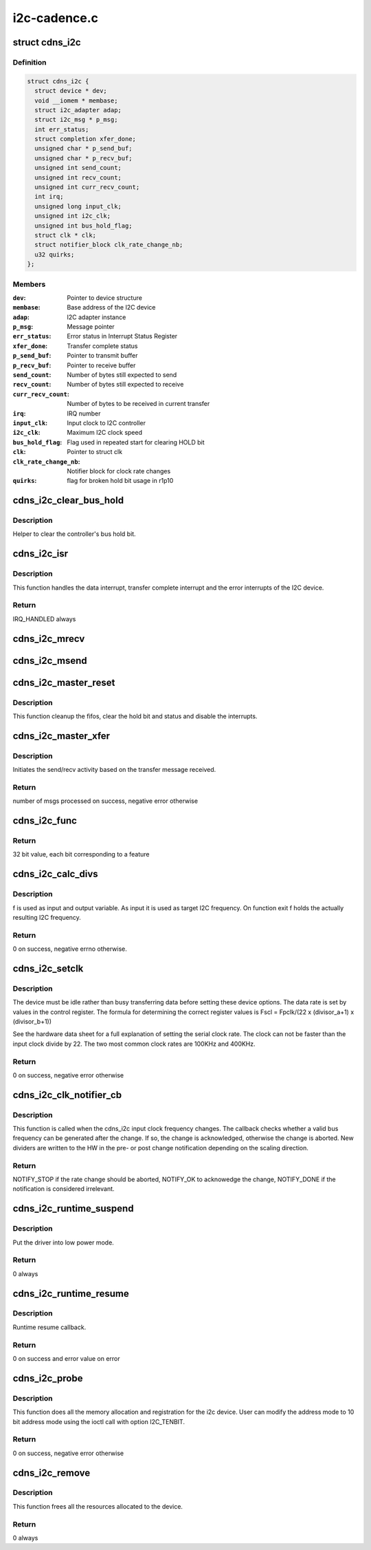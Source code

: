 .. -*- coding: utf-8; mode: rst -*-

=============
i2c-cadence.c
=============


.. _`cdns_i2c`:

struct cdns_i2c
===============

.. c:type:: cdns_i2c

    I2C device private data structure


.. _`cdns_i2c.definition`:

Definition
----------

.. code-block:: c

  struct cdns_i2c {
    struct device * dev;
    void __iomem * membase;
    struct i2c_adapter adap;
    struct i2c_msg * p_msg;
    int err_status;
    struct completion xfer_done;
    unsigned char * p_send_buf;
    unsigned char * p_recv_buf;
    unsigned int send_count;
    unsigned int recv_count;
    unsigned int curr_recv_count;
    int irq;
    unsigned long input_clk;
    unsigned int i2c_clk;
    unsigned int bus_hold_flag;
    struct clk * clk;
    struct notifier_block clk_rate_change_nb;
    u32 quirks;
  };


.. _`cdns_i2c.members`:

Members
-------

:``dev``:
    Pointer to device structure

:``membase``:
    Base address of the I2C device

:``adap``:
    I2C adapter instance

:``p_msg``:
    Message pointer

:``err_status``:
    Error status in Interrupt Status Register

:``xfer_done``:
    Transfer complete status

:``p_send_buf``:
    Pointer to transmit buffer

:``p_recv_buf``:
    Pointer to receive buffer

:``send_count``:
    Number of bytes still expected to send

:``recv_count``:
    Number of bytes still expected to receive

:``curr_recv_count``:
    Number of bytes to be received in current transfer

:``irq``:
    IRQ number

:``input_clk``:
    Input clock to I2C controller

:``i2c_clk``:
    Maximum I2C clock speed

:``bus_hold_flag``:
    Flag used in repeated start for clearing HOLD bit

:``clk``:
    Pointer to struct clk

:``clk_rate_change_nb``:
    Notifier block for clock rate changes

:``quirks``:
    flag for broken hold bit usage in r1p10




.. _`cdns_i2c_clear_bus_hold`:

cdns_i2c_clear_bus_hold
=======================

.. c:function:: void cdns_i2c_clear_bus_hold (struct cdns_i2c *id)

    Clear bus hold bit

    :param struct cdns_i2c \*id:
        Pointer to driver data struct



.. _`cdns_i2c_clear_bus_hold.description`:

Description
-----------

Helper to clear the controller's bus hold bit.



.. _`cdns_i2c_isr`:

cdns_i2c_isr
============

.. c:function:: irqreturn_t cdns_i2c_isr (int irq, void *ptr)

    Interrupt handler for the I2C device

    :param int irq:
        irq number for the I2C device

    :param void \*ptr:
        void pointer to cdns_i2c structure



.. _`cdns_i2c_isr.description`:

Description
-----------

This function handles the data interrupt, transfer complete interrupt and
the error interrupts of the I2C device.



.. _`cdns_i2c_isr.return`:

Return
------

IRQ_HANDLED always



.. _`cdns_i2c_mrecv`:

cdns_i2c_mrecv
==============

.. c:function:: void cdns_i2c_mrecv (struct cdns_i2c *id)

    Prepare and start a master receive operation

    :param struct cdns_i2c \*id:
        pointer to the i2c device structure



.. _`cdns_i2c_msend`:

cdns_i2c_msend
==============

.. c:function:: void cdns_i2c_msend (struct cdns_i2c *id)

    Prepare and start a master send operation

    :param struct cdns_i2c \*id:
        pointer to the i2c device



.. _`cdns_i2c_master_reset`:

cdns_i2c_master_reset
=====================

.. c:function:: void cdns_i2c_master_reset (struct i2c_adapter *adap)

    Reset the interface

    :param struct i2c_adapter \*adap:
        pointer to the i2c adapter driver instance



.. _`cdns_i2c_master_reset.description`:

Description
-----------

This function cleanup the fifos, clear the hold bit and status
and disable the interrupts.



.. _`cdns_i2c_master_xfer`:

cdns_i2c_master_xfer
====================

.. c:function:: int cdns_i2c_master_xfer (struct i2c_adapter *adap, struct i2c_msg *msgs, int num)

    The main i2c transfer function

    :param struct i2c_adapter \*adap:
        pointer to the i2c adapter driver instance

    :param struct i2c_msg \*msgs:
        pointer to the i2c message structure

    :param int num:
        the number of messages to transfer



.. _`cdns_i2c_master_xfer.description`:

Description
-----------

Initiates the send/recv activity based on the transfer message received.



.. _`cdns_i2c_master_xfer.return`:

Return
------

number of msgs processed on success, negative error otherwise



.. _`cdns_i2c_func`:

cdns_i2c_func
=============

.. c:function:: u32 cdns_i2c_func (struct i2c_adapter *adap)

    Returns the supported features of the I2C driver

    :param struct i2c_adapter \*adap:
        pointer to the i2c adapter structure



.. _`cdns_i2c_func.return`:

Return
------

32 bit value, each bit corresponding to a feature



.. _`cdns_i2c_calc_divs`:

cdns_i2c_calc_divs
==================

.. c:function:: int cdns_i2c_calc_divs (unsigned long *f, unsigned long input_clk, unsigned int *a, unsigned int *b)

    Calculate clock dividers

    :param unsigned long \*f:
        I2C clock frequency

    :param unsigned long input_clk:
        Input clock frequency

    :param unsigned int \*a:
        First divider (return value)

    :param unsigned int \*b:
        Second divider (return value)



.. _`cdns_i2c_calc_divs.description`:

Description
-----------

f is used as input and output variable. As input it is used as target I2C
frequency. On function exit f holds the actually resulting I2C frequency.



.. _`cdns_i2c_calc_divs.return`:

Return
------

0 on success, negative errno otherwise.



.. _`cdns_i2c_setclk`:

cdns_i2c_setclk
===============

.. c:function:: int cdns_i2c_setclk (unsigned long clk_in, struct cdns_i2c *id)

    This function sets the serial clock rate for the I2C device

    :param unsigned long clk_in:
        I2C clock input frequency in Hz

    :param struct cdns_i2c \*id:
        Pointer to the I2C device structure



.. _`cdns_i2c_setclk.description`:

Description
-----------

The device must be idle rather than busy transferring data before setting
these device options.
The data rate is set by values in the control register.
The formula for determining the correct register values is
Fscl = Fpclk/(22 x (divisor_a+1) x (divisor_b+1))

See the hardware data sheet for a full explanation of setting the serial
clock rate. The clock can not be faster than the input clock divide by 22.
The two most common clock rates are 100KHz and 400KHz.



.. _`cdns_i2c_setclk.return`:

Return
------

0 on success, negative error otherwise



.. _`cdns_i2c_clk_notifier_cb`:

cdns_i2c_clk_notifier_cb
========================

.. c:function:: int cdns_i2c_clk_notifier_cb (struct notifier_block *nb, unsigned long event, void *data)

    Clock rate change callback

    :param struct notifier_block \*nb:
        Pointer to notifier block

    :param unsigned long event:
        Notification reason

    :param void \*data:
        Pointer to notification data object



.. _`cdns_i2c_clk_notifier_cb.description`:

Description
-----------

This function is called when the cdns_i2c input clock frequency changes.
The callback checks whether a valid bus frequency can be generated after the
change. If so, the change is acknowledged, otherwise the change is aborted.
New dividers are written to the HW in the pre- or post change notification
depending on the scaling direction.



.. _`cdns_i2c_clk_notifier_cb.return`:

Return
------

NOTIFY_STOP if the rate change should be aborted, NOTIFY_OK
to acknowedge the change, NOTIFY_DONE if the notification is
considered irrelevant.



.. _`cdns_i2c_runtime_suspend`:

cdns_i2c_runtime_suspend
========================

.. c:function:: int __maybe_unused cdns_i2c_runtime_suspend (struct device *dev)

    Runtime suspend method for the driver

    :param struct device \*dev:
        Address of the platform_device structure



.. _`cdns_i2c_runtime_suspend.description`:

Description
-----------

Put the driver into low power mode.



.. _`cdns_i2c_runtime_suspend.return`:

Return
------

0 always



.. _`cdns_i2c_runtime_resume`:

cdns_i2c_runtime_resume
=======================

.. c:function:: int __maybe_unused cdns_i2c_runtime_resume (struct device *dev)

    Runtime resume

    :param struct device \*dev:
        Address of the platform_device structure



.. _`cdns_i2c_runtime_resume.description`:

Description
-----------

Runtime resume callback.



.. _`cdns_i2c_runtime_resume.return`:

Return
------

0 on success and error value on error



.. _`cdns_i2c_probe`:

cdns_i2c_probe
==============

.. c:function:: int cdns_i2c_probe (struct platform_device *pdev)

    Platform registration call

    :param struct platform_device \*pdev:
        Handle to the platform device structure



.. _`cdns_i2c_probe.description`:

Description
-----------

This function does all the memory allocation and registration for the i2c
device. User can modify the address mode to 10 bit address mode using the
ioctl call with option I2C_TENBIT.



.. _`cdns_i2c_probe.return`:

Return
------

0 on success, negative error otherwise



.. _`cdns_i2c_remove`:

cdns_i2c_remove
===============

.. c:function:: int cdns_i2c_remove (struct platform_device *pdev)

    Unregister the device after releasing the resources

    :param struct platform_device \*pdev:
        Handle to the platform device structure



.. _`cdns_i2c_remove.description`:

Description
-----------

This function frees all the resources allocated to the device.



.. _`cdns_i2c_remove.return`:

Return
------

0 always

